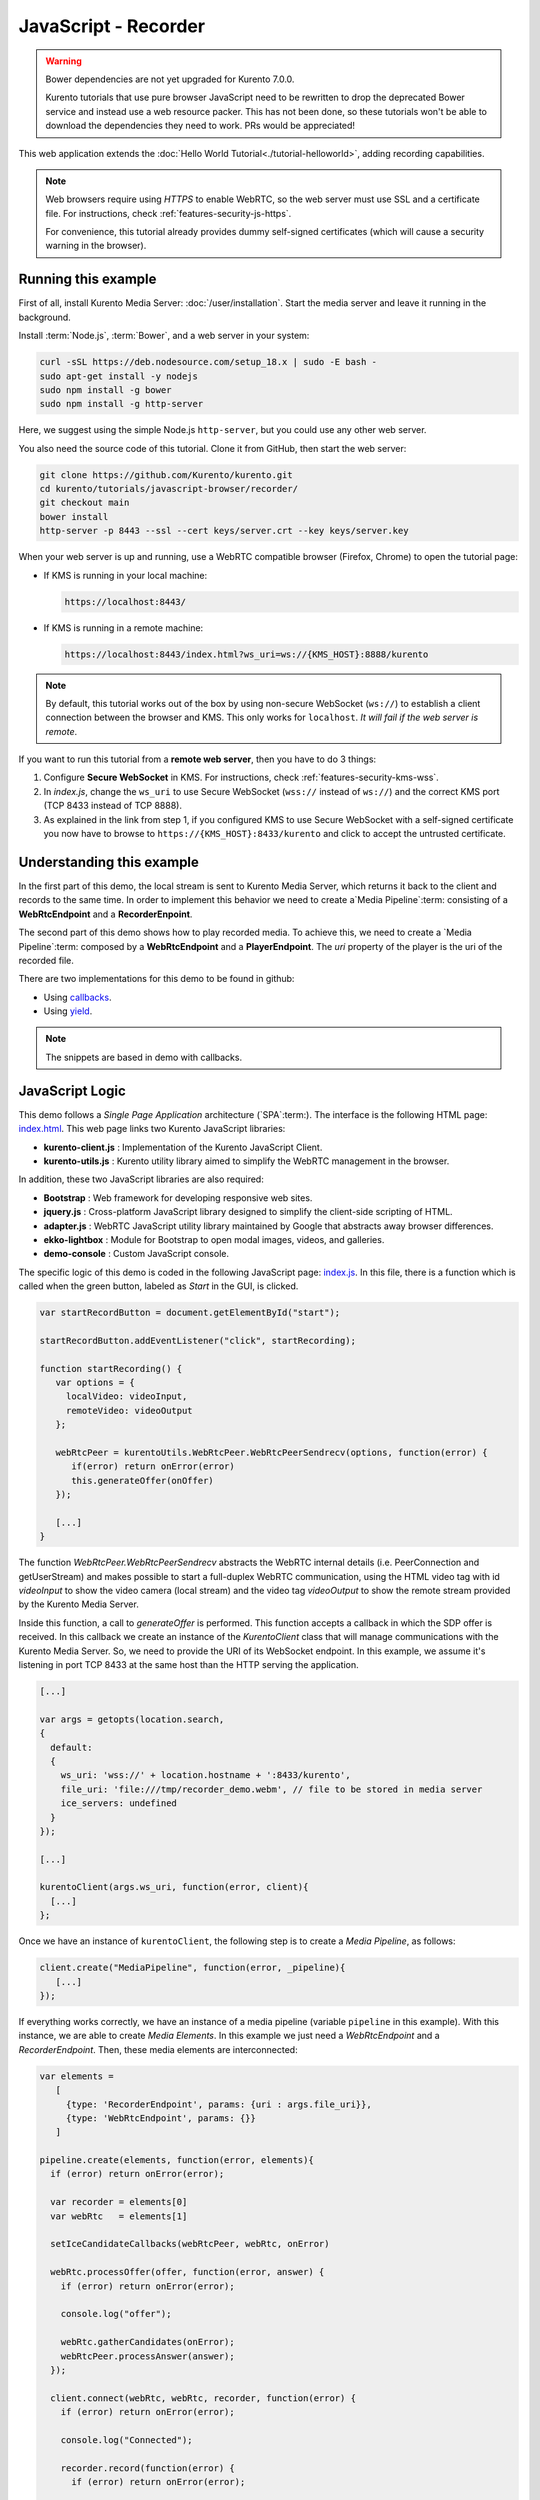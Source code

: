 %%%%%%%%%%%%%%%%%%%%%
JavaScript - Recorder
%%%%%%%%%%%%%%%%%%%%%

.. warning::

   Bower dependencies are not yet upgraded for Kurento 7.0.0.

   Kurento tutorials that use pure browser JavaScript need to be rewritten to drop the deprecated Bower service and instead use a web resource packer. This has not been done, so these tutorials won't be able to download the dependencies they need to work. PRs would be appreciated!

This web application extends the :doc:`Hello World Tutorial<./tutorial-helloworld>`,
adding recording capabilities.

.. note::

   Web browsers require using *HTTPS* to enable WebRTC, so the web server must use SSL and a certificate file. For instructions, check :ref:`features-security-js-https`.

   For convenience, this tutorial already provides dummy self-signed certificates (which will cause a security warning in the browser).



Running this example
====================

First of all, install Kurento Media Server: :doc:`/user/installation`. Start the media server and leave it running in the background.

Install :term:`Node.js`, :term:`Bower`, and a web server in your system:

.. code-block:: shell

   curl -sSL https://deb.nodesource.com/setup_18.x | sudo -E bash -
   sudo apt-get install -y nodejs
   sudo npm install -g bower
   sudo npm install -g http-server

Here, we suggest using the simple Node.js ``http-server``, but you could use any other web server.

You also need the source code of this tutorial. Clone it from GitHub, then start the web server:

.. code-block:: shell

    git clone https://github.com/Kurento/kurento.git
    cd kurento/tutorials/javascript-browser/recorder/
    git checkout main
    bower install
    http-server -p 8443 --ssl --cert keys/server.crt --key keys/server.key

When your web server is up and running, use a WebRTC compatible browser (Firefox, Chrome) to open the tutorial page:

* If KMS is running in your local machine:

  .. code-block:: text

     https://localhost:8443/

* If KMS is running in a remote machine:

  .. code-block:: text

     https://localhost:8443/index.html?ws_uri=ws://{KMS_HOST}:8888/kurento

.. note::

   By default, this tutorial works out of the box by using non-secure WebSocket (``ws://``) to establish a client connection between the browser and KMS. This only works for ``localhost``. *It will fail if the web server is remote*.

If you want to run this tutorial from a **remote web server**, then you have to do 3 things:

1. Configure **Secure WebSocket** in KMS. For instructions, check :ref:`features-security-kms-wss`.

2. In *index.js*, change the ``ws_uri`` to use Secure WebSocket (``wss://`` instead of ``ws://``) and the correct KMS port (TCP 8433 instead of TCP 8888).

3. As explained in the link from step 1, if you configured KMS to use Secure WebSocket with a self-signed certificate you now have to browse to ``https://{KMS_HOST}:8433/kurento`` and click to accept the untrusted certificate.



Understanding this example
==========================

In the first part of this demo, the local stream is sent to Kurento Media Server,
which returns it back to the client and records to the same time. In order to
implement this behavior we need to create a`Media Pipeline`:term: consisting of a
**WebRtcEndpoint** and a **RecorderEnpoint**.

The second part of this demo shows how to play recorded media. To achieve this,
we need to create a `Media Pipeline`:term: composed by a **WebRtcEndpoint** and
a **PlayerEndpoint**. The *uri* property of the player is the uri of the
recorded file.

There are two implementations for this demo to be found in github:

* Using `callbacks <https://github.com/Kurento/kurento/tree/main/tutorials/javascript-browser/recorder>`_.
* Using `yield <https://github.com/Kurento/kurento/tree/main/tutorials/javascript-browser/hello-world-recorder-generator>`_.

.. note::

   The snippets are based in demo with callbacks.


JavaScript Logic
================

This demo follows a *Single Page Application* architecture (`SPA`:term:). The
interface is the following HTML page:
`index.html <https://github.com/Kurento/kurento/blob/main/tutorials/javascript-browser/recorder/index.html>`_.
This web page links two Kurento JavaScript libraries:

* **kurento-client.js** : Implementation of the Kurento JavaScript Client.

* **kurento-utils.js** : Kurento utility library aimed to simplify the WebRTC
  management in the browser.

In addition, these two JavaScript libraries are also required:

* **Bootstrap** : Web framework for developing responsive web sites.

* **jquery.js** : Cross-platform JavaScript library designed to simplify the
  client-side scripting of HTML.

* **adapter.js** : WebRTC JavaScript utility library maintained by Google that
  abstracts away browser differences.

* **ekko-lightbox** : Module for Bootstrap to open modal images, videos, and
  galleries.

* **demo-console** : Custom JavaScript console.

The specific logic of this demo is coded in the following JavaScript page:
`index.js <https://github.com/Kurento/kurento/blob/main/tutorials/javascript-browser/recorder/js/index.js>`_.
In this file, there is a function which is called when the green button, labeled
as *Start* in the GUI, is clicked.

.. sourcecode:: js

   var startRecordButton = document.getElementById("start");

   startRecordButton.addEventListener("click", startRecording);

   function startRecording() {
      var options = {
        localVideo: videoInput,
        remoteVideo: videoOutput
      };

      webRtcPeer = kurentoUtils.WebRtcPeer.WebRtcPeerSendrecv(options, function(error) {
         if(error) return onError(error)
         this.generateOffer(onOffer)
      });

      [...]
   }

The function *WebRtcPeer.WebRtcPeerSendrecv* abstracts the WebRTC internal
details (i.e. PeerConnection and getUserStream) and makes possible to start a
full-duplex WebRTC communication, using the HTML video tag with id *videoInput*
to show the video camera (local stream) and the video tag *videoOutput* to show
the remote stream provided by the Kurento Media Server.

Inside this function, a call to *generateOffer* is performed. This function
accepts a callback in which the SDP offer is received. In this callback we
create an instance of the *KurentoClient* class that will manage communications
with the Kurento Media Server. So, we need to provide the URI of its WebSocket
endpoint. In this example, we assume it's listening in port TCP 8433 at the same
host than the HTTP serving the application.

.. sourcecode:: js

   [...]

   var args = getopts(location.search,
   {
     default:
     {
       ws_uri: 'wss://' + location.hostname + ':8433/kurento',
       file_uri: 'file:///tmp/recorder_demo.webm', // file to be stored in media server
       ice_servers: undefined
     }
   });

   [...]

   kurentoClient(args.ws_uri, function(error, client){
     [...]
   };

Once we have an instance of ``kurentoClient``, the following step is to create a
*Media Pipeline*, as follows:

.. sourcecode:: js

   client.create("MediaPipeline", function(error, _pipeline){
      [...]
   });

If everything works correctly, we have an instance of a media pipeline (variable
``pipeline`` in this example). With this instance, we are able to create
*Media Elements*. In this example we just need a *WebRtcEndpoint* and a
*RecorderEndpoint*. Then, these media elements are interconnected:

.. sourcecode:: js

     var elements =
        [
          {type: 'RecorderEndpoint', params: {uri : args.file_uri}},
          {type: 'WebRtcEndpoint', params: {}}
        ]

     pipeline.create(elements, function(error, elements){
       if (error) return onError(error);

       var recorder = elements[0]
       var webRtc   = elements[1]

       setIceCandidateCallbacks(webRtcPeer, webRtc, onError)

       webRtc.processOffer(offer, function(error, answer) {
         if (error) return onError(error);

         console.log("offer");

         webRtc.gatherCandidates(onError);
         webRtcPeer.processAnswer(answer);
       });

       client.connect(webRtc, webRtc, recorder, function(error) {
         if (error) return onError(error);

         console.log("Connected");

         recorder.record(function(error) {
           if (error) return onError(error);

           console.log("record");
         });
       });
     });


When stop button is clicked, the recoder element stops to record, and all
elements are released.

.. sourcecode:: javascript

   stopRecordButton.addEventListener("click", function(event){
       recorder.stop();
       pipeline.release();
       webRtcPeer.dispose();
       videoInput.src = "";
       videoOutput.src = "";

       hideSpinner(videoInput, videoOutput);

       var playButton = document.getElementById('play');
       playButton.addEventListener('click', startPlaying);
     })

In the second part, after play button is clicked, we have an instance of a media pipeline (variable
``pipeline`` in this example). With this instance, we are able to create
*Media Elements*. In this example we just need a *WebRtcEndpoint* and a
*PlayerEndpoint* with *uri* option like path where the media was recorded.
Then, these media elements are interconnected:

.. sourcecode:: javascript

       var options = {uri : args.file_uri}

       pipeline.create("PlayerEndpoint", options, function(error, player) {
         if (error) return onError(error);

         player.on('EndOfStream', function(event){
           pipeline.release();
           videoPlayer.src = "";

           hideSpinner(videoPlayer);
         });

         player.connect(webRtc, function(error) {
           if (error) return onError(error);

           player.play(function(error) {
             if (error) return onError(error);
             console.log("Playing ...");
           });
         });
       });

.. note::

   The :term:`TURN` and :term:`STUN` servers to be used can be configured simple adding
   the parameter ``ice_servers`` to the application URL, as follows:

   .. sourcecode:: bash

      https://localhost:8443/index.html?ice_servers=[{"urls":"stun:stun1.example.net"},{"urls":"stun:stun2.example.net"}]
      https://localhost:8443/index.html?ice_servers=[{"urls":"turn:turn.example.org","username":"user","credential":"myPassword"}]

Dependencies
============

Demo dependencies are located in file `bower.json <https://github.com/Kurento/kurento/blob/main/tutorials/javascript-browser/recorder/bower.json>`_.
`Bower`:term: is used to collect them.

.. sourcecode:: js

   "dependencies": {
      "kurento-client": "7.0.0",
      "kurento-utils": "7.0.0"
   }

.. note::

   You can find the latest version of
   Kurento JavaScript Client at `Bower <https://bower.io/search/?q=kurento-client>`_.
